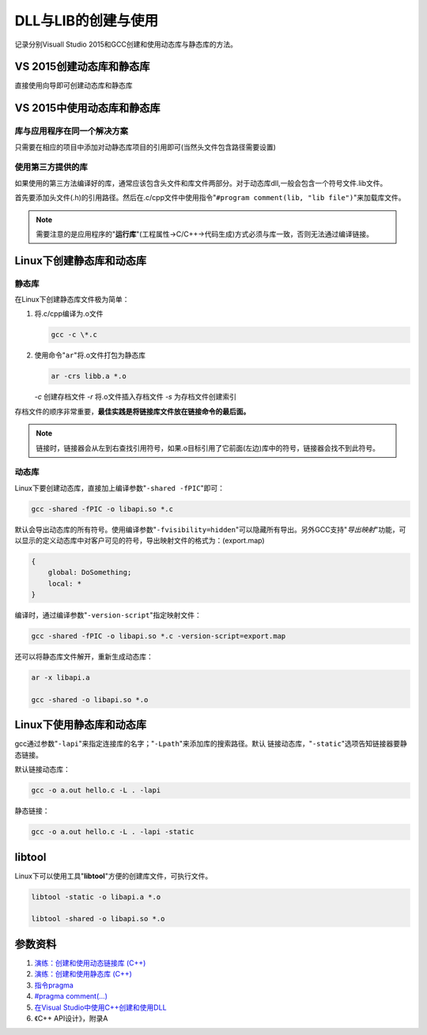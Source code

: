 DLL与LIB的创建与使用
**********************
记录分别Visuall Studio 2015和GCC创建和使用动态库与静态库的\
方法。

.. author:: default
.. categories:: c/c++
.. tags:: c/c++, program
.. comments::
.. more::


VS 2015创建动态库和静态库
==========================
直接使用向导即可创建动态库和静态库

VS 2015中使用动态库和静态库
=============================

库与应用程序在同一个解决方案
-----------------------------
只需要在相应的项目中添加对动\静态库项目的引用即可(当然头文件包含路径需要设置)

使用第三方提供的库
-------------------
如果使用的第三方法编译好的库，通常应该包含头文件和库文件两部分。对于动态库dll,\
一般会包含一个符号文件.lib文件。

首先要添加头文件(.h)的引用路径。然后在.c/cpp文件中使用指令\
"``#program comment(lib, "lib file")``"来加载库文件。

.. note::

    需要注意的是应用程序的"**运行库**"(工程属性->C/C++->代码生成)方式必须与库一致，否则无法通过编译链接。

Linux下创建静态库和动态库
===========================
静态库
---------
在Linux下创建静态库文件极为简单：

1.  将.c/cpp编译为.o文件

    .. code-block:: shell

        gcc -c \*.c

2.  使用命令"``ar``"将.o文件打包为静态库

    .. code-block:: shell

        ar -crs libb.a *.o

    *-c*    创建存档文件
    *-r*    将.o文件插入存档文件
    *-s*    为存档文件创建索引

存档文件的顺序非常重要，\ **最佳实践是将链接库文件放在链接命令的最后面。**

.. note::

    链接时，链接器会从左到右查找引用符号，如果.o目标引用了它前面(左边)库中的符\
    号，链接器会找不到此符号。

动态库
--------
Linux下要创建动态库，直接加上编译参数"``-shared -fPIC``"即可：

.. code-block:: shell

    gcc -shared -fPIC -o libapi.so *.c

默认会导出动态库的所有符号。使用编译参数"``-fvisibility=hidden``"可以隐藏所有\
导出。另外GCC支持"*导出映射*"功能，可以显示的定义动态库中对客户可见的符号，导\
出映射文件的格式为：(export.map)

.. code-block:: text

    {
        global: DoSomething;
        local: *
    }

编译时，通过编译参数"``-version-script``"指定映射文件：

.. code-block:: shell

    gcc -shared -fPIC -o libapi.so *.c -version-script=export.map

还可以将静态库文件解开，重新生成动态库：

.. code-block:: shell

    ar -x libapi.a

    gcc -shared -o libapi.so *.o


Linux下使用静态库和动态库
===========================
gcc通过参数"``-lapi``"来指定连接库的名字；"``-Lpath``"来添加库的搜索路径。默认
链接动态库，"``-static``"选项告知链接器要静态链接。

默认链接动态库：

.. code-block:: shell

    gcc -o a.out hello.c -L . -lapi

静态链接：

.. code-block:: shell

    gcc -o a.out hello.c -L . -lapi -static


libtool
=========
Linux下可以使用工具"**libtool**"方便的创建库文件，可执行文件。

.. code-block:: shell

    libtool -static -o libapi.a *.o

    libtool -shared -o libapi.so *.o



参数资料
=========

1.  `演练：创建和使用动态链接库 (C++) <https://msdn.microsoft.com/zh-cn/library/ms235636.aspx>`_
2.  `演练：创建和使用静态库 (C++) <https://msdn.microsoft.com/zh-cn/library/ms235627.aspx>`_
3.  `指令pragma <https://msdn.microsoft.com/en-us/library/d9x1s805.aspx>`_
4.  `#pragma comment(...) <https://msdn.microsoft.com/en-us/library/7f0aews7.aspx>`_
5.  `在Visual Studio中使用C++创建和使用DLL <http://www.jellythink.com/archives/111>`_
6.  《C++ API设计》，附录A
